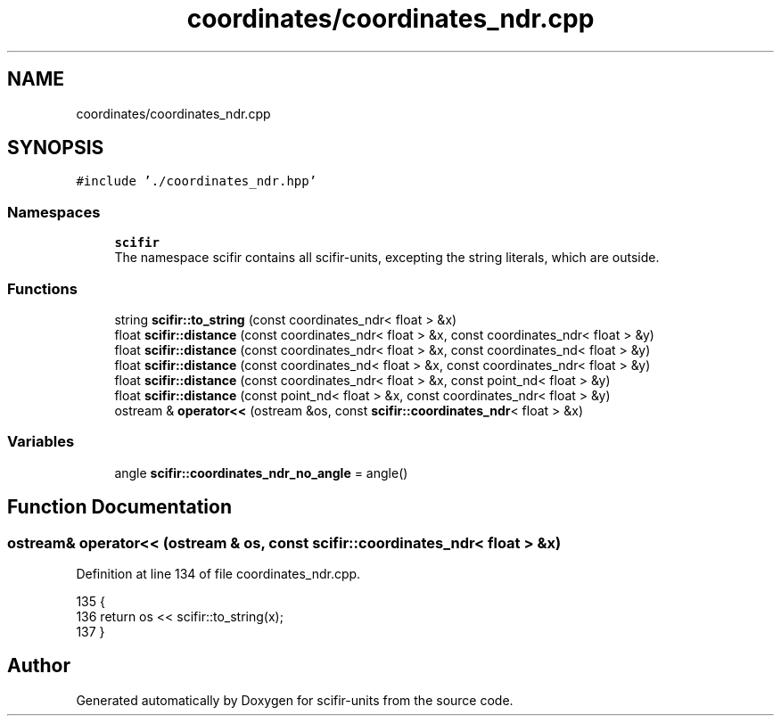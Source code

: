 .TH "coordinates/coordinates_ndr.cpp" 3 "Sat Jul 13 2024" "Version 2.0.0" "scifir-units" \" -*- nroff -*-
.ad l
.nh
.SH NAME
coordinates/coordinates_ndr.cpp
.SH SYNOPSIS
.br
.PP
\fC#include '\&./coordinates_ndr\&.hpp'\fP
.br

.SS "Namespaces"

.in +1c
.ti -1c
.RI " \fBscifir\fP"
.br
.RI "The namespace scifir contains all scifir-units, excepting the string literals, which are outside\&. "
.in -1c
.SS "Functions"

.in +1c
.ti -1c
.RI "string \fBscifir::to_string\fP (const coordinates_ndr< float > &x)"
.br
.ti -1c
.RI "float \fBscifir::distance\fP (const coordinates_ndr< float > &x, const coordinates_ndr< float > &y)"
.br
.ti -1c
.RI "float \fBscifir::distance\fP (const coordinates_ndr< float > &x, const coordinates_nd< float > &y)"
.br
.ti -1c
.RI "float \fBscifir::distance\fP (const coordinates_nd< float > &x, const coordinates_ndr< float > &y)"
.br
.ti -1c
.RI "float \fBscifir::distance\fP (const coordinates_ndr< float > &x, const point_nd< float > &y)"
.br
.ti -1c
.RI "float \fBscifir::distance\fP (const point_nd< float > &x, const coordinates_ndr< float > &y)"
.br
.ti -1c
.RI "ostream & \fBoperator<<\fP (ostream &os, const \fBscifir::coordinates_ndr\fP< float > &x)"
.br
.in -1c
.SS "Variables"

.in +1c
.ti -1c
.RI "angle \fBscifir::coordinates_ndr_no_angle\fP = angle()"
.br
.in -1c
.SH "Function Documentation"
.PP 
.SS "ostream& operator<< (ostream & os, const \fBscifir::coordinates_ndr\fP< float > & x)"

.PP
Definition at line 134 of file coordinates_ndr\&.cpp\&.
.PP
.nf
135 {
136     return os << scifir::to_string(x);
137 }
.fi
.SH "Author"
.PP 
Generated automatically by Doxygen for scifir-units from the source code\&.
